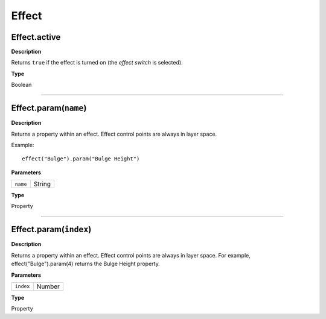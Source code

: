 Effect
################################################

Effect.active
*********************************************
**Description**

Returns ``true`` if the effect is turned on (the *effect switch* is selected).

**Type**

Boolean

----

Effect.param(``name``)
*********************************************
**Description**

Returns a property within an effect. Effect control points are always in layer space.

Example::

	effect("Bulge").param("Bulge Height")

**Parameters**

======== ======
``name`` String
======== ======

**Type**

Property

----

Effect.param(``index``)
*********************************************
**Description**

Returns a property within an effect. Effect control points are always in layer space. For example, effect("Bulge").param(4) returns the Bulge Height property.

**Parameters**

========= ======
``index`` Number
========= ======

**Type**

Property
